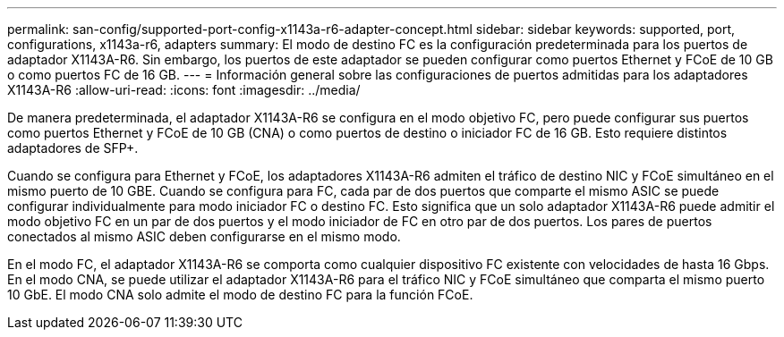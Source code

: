 ---
permalink: san-config/supported-port-config-x1143a-r6-adapter-concept.html 
sidebar: sidebar 
keywords: supported, port, configurations, x1143a-r6, adapters 
summary: El modo de destino FC es la configuración predeterminada para los puertos de adaptador X1143A-R6. Sin embargo, los puertos de este adaptador se pueden configurar como puertos Ethernet y FCoE de 10 GB o como puertos FC de 16 GB. 
---
= Información general sobre las configuraciones de puertos admitidas para los adaptadores X1143A-R6
:allow-uri-read: 
:icons: font
:imagesdir: ../media/


[role="lead"]
De manera predeterminada, el adaptador X1143A-R6 se configura en el modo objetivo FC, pero puede configurar sus puertos como puertos Ethernet y FCoE de 10 GB (CNA) o como puertos de destino o iniciador FC de 16 GB.  Esto requiere distintos adaptadores de SFP+.

Cuando se configura para Ethernet y FCoE, los adaptadores X1143A-R6 admiten el tráfico de destino NIC y FCoE simultáneo en el mismo puerto de 10 GBE. Cuando se configura para FC, cada par de dos puertos que comparte el mismo ASIC se puede configurar individualmente para modo iniciador FC o destino FC. Esto significa que un solo adaptador X1143A-R6 puede admitir el modo objetivo FC en un par de dos puertos y el modo iniciador de FC en otro par de dos puertos.  Los pares de puertos conectados al mismo ASIC deben configurarse en el mismo modo.

En el modo FC, el adaptador X1143A-R6 se comporta como cualquier dispositivo FC existente con velocidades de hasta 16 Gbps. En el modo CNA, se puede utilizar el adaptador X1143A-R6 para el tráfico NIC y FCoE simultáneo que comparta el mismo puerto 10 GbE. El modo CNA solo admite el modo de destino FC para la función FCoE.

